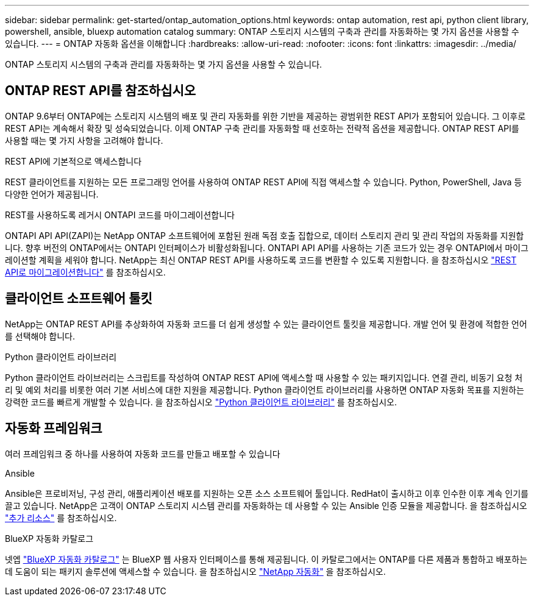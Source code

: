 ---
sidebar: sidebar 
permalink: get-started/ontap_automation_options.html 
keywords: ontap automation, rest api, python client library, powershell, ansible, bluexp automation catalog 
summary: ONTAP 스토리지 시스템의 구축과 관리를 자동화하는 몇 가지 옵션을 사용할 수 있습니다. 
---
= ONTAP 자동화 옵션을 이해합니다
:hardbreaks:
:allow-uri-read: 
:nofooter: 
:icons: font
:linkattrs: 
:imagesdir: ../media/


[role="lead"]
ONTAP 스토리지 시스템의 구축과 관리를 자동화하는 몇 가지 옵션을 사용할 수 있습니다.



== ONTAP REST API를 참조하십시오

ONTAP 9.6부터 ONTAP에는 스토리지 시스템의 배포 및 관리 자동화를 위한 기반을 제공하는 광범위한 REST API가 포함되어 있습니다. 그 이후로 REST API는 계속해서 확장 및 성숙되었습니다. 이제 ONTAP 구축 관리를 자동화할 때 선호하는 전략적 옵션을 제공합니다. ONTAP REST API를 사용할 때는 몇 가지 사항을 고려해야 합니다.

.REST API에 기본적으로 액세스합니다
REST 클라이언트를 지원하는 모든 프로그래밍 언어를 사용하여 ONTAP REST API에 직접 액세스할 수 있습니다. Python, PowerShell, Java 등 다양한 언어가 제공됩니다.

.REST를 사용하도록 레거시 ONTAPI 코드를 마이그레이션합니다
ONTAPI API API(ZAPI)는 NetApp ONTAP 소프트웨어에 포함된 원래 독점 호출 집합으로, 데이터 스토리지 관리 및 관리 작업의 자동화를 지원합니다. 향후 버전의 ONTAP에서는 ONTAPI 인터페이스가 비활성화됩니다. ONTAPI API API를 사용하는 기존 코드가 있는 경우 ONTAPI에서 마이그레이션할 계획을 세워야 합니다. NetApp는 최신 ONTAP REST API를 사용하도록 코드를 변환할 수 있도록 지원합니다. 을 참조하십시오 link:../migrate/overview.html["REST API로 마이그레이션합니다"] 를 참조하십시오.



== 클라이언트 소프트웨어 툴킷

NetApp는 ONTAP REST API를 추상화하여 자동화 코드를 더 쉽게 생성할 수 있는 클라이언트 툴킷을 제공합니다. 개발 언어 및 환경에 적합한 언어를 선택해야 합니다.

.Python 클라이언트 라이브러리
Python 클라이언트 라이브러리는 스크립트를 작성하여 ONTAP REST API에 액세스할 때 사용할 수 있는 패키지입니다. 연결 관리, 비동기 요청 처리 및 예외 처리를 비롯한 여러 기본 서비스에 대한 지원을 제공합니다. Python 클라이언트 라이브러리를 사용하면 ONTAP 자동화 목표를 지원하는 강력한 코드를 빠르게 개발할 수 있습니다. 을 참조하십시오 link:../python/overview_pcl.html["Python 클라이언트 라이브러리"] 를 참조하십시오.



== 자동화 프레임워크

여러 프레임워크 중 하나를 사용하여 자동화 코드를 만들고 배포할 수 있습니다

.Ansible
Ansible은 프로비저닝, 구성 관리, 애플리케이션 배포를 지원하는 오픈 소스 소프트웨어 툴입니다. RedHat이 출시하고 이후 인수한 이후 계속 인기를 끌고 있습니다. NetApp은 고객이 ONTAP 스토리지 시스템 관리를 자동화하는 데 사용할 수 있는 Ansible 인증 모듈을 제공합니다. 을 참조하십시오 link:../additional/resources.html["추가 리소스"] 를 참조하십시오.

.BlueXP 자동화 카탈로그
넷엡 https://console.bluexp.netapp.com/automationCatalog/["BlueXP 자동화 카탈로그"^] 는 BlueXP 웹 사용자 인터페이스를 통해 제공됩니다. 이 카탈로그에서는 ONTAP를 다른 제품과 통합하고 배포하는 데 도움이 되는 패키지 솔루션에 액세스할 수 있습니다. 을 참조하십시오 https://docs.netapp.com/us-en/netapp-automation/["NetApp 자동화"^] 을 참조하십시오.
